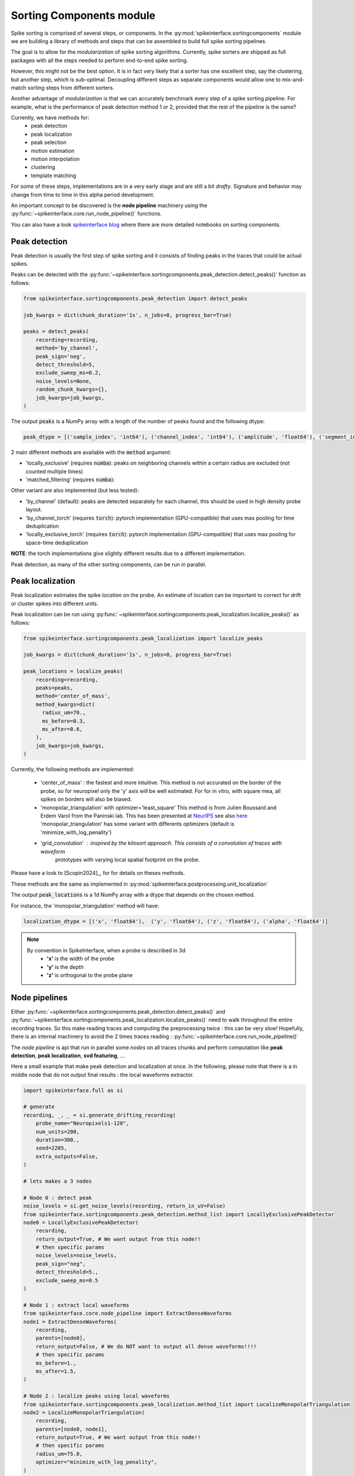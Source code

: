 .. _sorting-components-module:

Sorting Components module
=========================

Spike sorting is comprised of several steps, or components. In the :py:mod:`spikeinterface.sortingcomponents` module we
are building a library of methods and steps that can be assembled to build full spike sorting pipelines.

The goal is to allow for the *modularization* of spike sorting algorithms. Currently, spike sorters are shipped
as full packages with all the steps needed to perform end-to-end spike sorting.

However, this might not be the best option. It is in fact very likely that a sorter has one excellent step,
say the clustering, but another step, which is sub-optimal. Decoupling different steps as separate components would allow
one to mix-and-match sorting steps from different sorters.

Another advantage of *modularization* is that we can accurately benchmark every step of a spike sorting pipeline.
For example, what is the performance of peak detection method 1 or 2, provided that the rest of the pipeline is the
same?

Currently, we have methods for:
 * peak detection
 * peak localization
 * peak selection
 * motion estimation
 * motion interpolation
 * clustering
 * template matching


For some of these steps, implementations are in a very early stage and are still a bit *drafty*.
Signature and behavior may change from time to time in this alpha period development.

An important concept to be discovered is the **node pipeline** machinery using the 
:py:func:`~spikeinterface.core.run_node_pipeline()` functions.

You can also have a look `spikeinterface blog <https://TODO(ref script paper components)>`_ where there are more detailed
notebooks on sorting components.


Peak detection
--------------

Peak detection is usually the first step of spike sorting and it consists of finding peaks in the traces that could
be actual spikes.

Peaks can be detected with the :py:func:`~spikeinterface.sortingcomponents.peak_detection.detect_peaks()` function as
follows:

.. code-block:: python

    from spikeinterface.sortingcomponents.peak_detection import detect_peaks

    job_kwargs = dict(chunk_duration='1s', n_jobs=8, progress_bar=True)

    peaks = detect_peaks(
        recording=recording,
        method='by_channel',
        peak_sign='neg',
        detect_threshold=5,
        exclude_sweep_ms=0.2,
        noise_levels=None,
        random_chunk_kwargs={},
        job_kwargs=job_kwargs,
    )

The output :code:`peaks` is a NumPy array with a length of the number of peaks found and the following dtype:

.. code-block:: python

    peak_dtype = [('sample_index', 'int64'), ('channel_index', 'int64'), ('amplitude', 'float64'), ('segment_index', 'int64')]


2 main different methods are available with the :code:`method` argument:

* 'locally_exclusive' (requires :code:`numba`): peaks on neighboring channels within a certain radius are excluded (not counted multiple times)
* 'matched_filtering' (requires :code:`numba`): 

Other variant are also implemented (but less tested):

* 'by_channel' (default): peaks are detected separately for each channel, this should be used in high density probe layout.
* 'by_channel_torch' (requires :code:`torch`): pytorch implementation (GPU-compatible) that uses max pooling for time deduplication
* 'locally_exclusive_torch' (requires :code:`torch`): pytorch implementation (GPU-compatible) that uses max pooling for space-time deduplication

**NOTE**: the torch implementations give slightly different results due to a different implementation.

Peak detection, as many of the other sorting components, can be run in parallel.


Peak localization
-----------------

Peak localization estimates the spike *location* on the probe. An estimate of location can be important to correct for
drift or cluster spikes into different units.


Peak localization can be run using :py:func:`~spikeinterface.sortingcomponents.peak_localization.localize_peaks()` as
follows:

.. code-block:: python

    from spikeinterface.sortingcomponents.peak_localization import localize_peaks

    job_kwargs = dict(chunk_duration='1s', n_jobs=8, progress_bar=True)

    peak_locations = localize_peaks(
        recording=recording,
        peaks=peaks,
        method='center_of_mass',
        method_kwargs=dict(
          radius_um=70.,
          ms_before=0.3,
          ms_after=0.6,
        ),
        job_kwargs=job_kwargs,
    )


Currently, the following methods are implemented:

  * 'center_of_mass' : the fastest and more intuitive. This method is not accurated on the
    border of the probe, so for neuropixel only the 'y' axis will be well estimated.
    For for in vitro, with square mea, all spikes on borders will also be biased.
  * 'monopolar_triangulation' with optimizer='least_square'
    This method is from Julien Boussard and Erdem Varol from the Paninski lab.
    This has been presented at `NeurIPS <https://nips.cc/Conferences/2021/ScheduleMultitrack?event=26709>`_
    see also `here <https://openreview.net/forum?id=ohfi44BZPC4>`_
    'monopolar_triangulation' has some variant with differents optimizers (default is 'minimize_with_log_penality')
  * 'grid_convolution' : inspired by the kilosort approach. This consists of a convolution of traces with waveform
     prototypes with varying local spatial footprint on the probe.


Please have a look to [Scopin2024]_, for for details on theses methods.


These methods are the same as implemented in :py:mod:`spikeinterface.postprocessing.unit_localization`



The output :code:`peak_locations` is a 1d NumPy array with a dtype that depends on the chosen method.

For instance, the 'monopolar_triangulation' method will have:

.. code-block:: python

    localization_dtype = [('x', 'float64'),  ('y', 'float64'), ('z', 'float64'), ('alpha', 'float64')]

.. note::

   By convention in SpikeInterface, when a probe is described in 3d
     * **'x'** is the width of the probe
     * **'y'** is the depth
     * **'z'** is orthogonal to the probe plane


Node pipelines
--------------

Either :py:func:`~spikeinterface.sortingcomponents.peak_detection.detect_peaks()` and
:py:func:`~spikeinterface.sortingcomponents.peak_localization.localize_peaks()` need to walk throughout the entire
recording traces. So this make reading traces and computing the preprocessing twice : this can be very slow!
Hopefully, there is an internal machinery to avoid the 2 times traces reading : :py:func:`~spikeinterface.core.run_node_pipeline()`

The *node pipeline* is api that run in parallel some *nodes* on all traces chunks and perform computation like
**peak detection**, **peak localization**, **svd featuring**, ...

Here a small example that make peak detection and localization at once.
In the following, please note that there is a in middle node that do not output
final results : the local waveforms extractor.


.. code-block:: python

  import spikeinterface.full as si

  # generate
  recording, _, _ = si.generate_drifting_recording(
      probe_name="Neuropixels1-128",
      num_units=200,
      duration=300.,
      seed=2205,
      extra_outputs=False,
  )

  # lets makes a 3 nodes

  # Node 0 : detect peak
  noise_levels = si.get_noise_levels(recording, return_in_uV=False)
  from spikeinterface.sortingcomponents.peak_detection.method_list import LocallyExclusivePeakDetector
  node0 = LocallyExclusivePeakDetector(
      recording,
      return_output=True, # We want output from this node!!
      # then specific params
      noise_levels=noise_levels,
      peak_sign="neg",
      detect_threshold=5.,
      exclude_sweep_ms=0.5
  )

  # Node 1 : extract local waveforms
  from spikeinterface.core.node_pipeline import ExtractDenseWaveforms
  node1 = ExtractDenseWaveforms(
      recording,
      parents=[node0],
      return_output=False, # We do NOT want to output all dense waveforms!!!!
      # then specific params
      ms_before=1.,
      ms_after=1.5,
  )

  # Node 2 : localize peaks using local waveforms
  from spikeinterface.sortingcomponents.peak_localization.method_list import LocalizeMonopolarTriangulation
  node2 = LocalizeMonopolarTriangulation(
      recording,
      parents=[node0, node1],
      return_output=True, # We want output from this node!!
      # then specific params
      radius_um=75.0,
      optimizer="minimize_with_log_penality",
  )

  nodes = [node0, node1, node2]

  # our dear jobs kwargs dict
  job_kwargs = dict(n_jobs=-1, chunk_duration="500ms", progress_bar=True)

  # only 2 nodes give outputs
  from spikeinterface.core.node_pipeline import run_node_pipeline
  peaks, peak_locations = run_node_pipeline(recording, nodes, job_kwargs, job_name="my pipeline", gather_mode="memory")

  # We strongly hope that geeks from various lab will appreciate the design.
  # We spent hours debating on how to do it.


Peak selection
--------------

When too many peaks are detected a strategy can be used to select (or sub-sample) only some of them before clustering.
This is the strategy used by spyking-circus and tridesclous, for instance.
Then, clustering is run on this subset of peaks, templates are extracted, and a template-matching step is run to find
all spikes.

The way the *peak vector* is reduced (or sub-sampled) is a crucial step because units with small firing rates
can be *hidden* by this process.


.. code-block:: python

    from spikeinterface.sortingcomponents.peak_detection import detect_peaks

    many_peaks = detect_peaks(...) # as in above example

    from spikeinterface.sortingcomponents.peak_selection import select_peaks

    some_peaks = select_peaks(peaks=many_peaks, method='uniform', n_peaks=10000)

Implemented methods are the following:

  * 'uniform'
  * 'uniform_locations'
  * 'smart_sampling_amplitudes'
  * 'smart_sampling_locations'
  * 'smart_sampling_locations_and_time'



Motion estimation
-----------------

Drift estimation is implemented directly in spikeintertface. So even sorters that do not
handle the drift can benefit from drift estimation/correction.
Especially for acute Neuropixels-like probes, this is a crucial step.

The motion estimation step comes after peak detection and peak localization. Read more about
it in the :ref:`_motion_correction` modules doc, and a more practical guide in the
:ref:`handle-drift-in-your-recording` How To.

Here is an example with non-rigid motion estimation:

.. code-block:: python

    from spikeinterface.sortingcomponents.peak_detection import detect_peaks
    peaks = detect_peaks(recording=recording, ...) # as in above example

    from spikeinterface.sortingcomponents.peak_localization import localize_peaks
    peak_locations = localize_peaks(recording=recording, peaks=peaks, ...) # as above


    from spikeinterface.sortingcomponents.motion import estimate_motion
    motion = estimate_motion(
        recording=recording,
        peaks=peaks,
        peak_locations=peak_locations,
        method="dredge_ap",
        rigid=False,
        win_shape="gaussian",
        win_step_um=200.0,
        win_scale_um=300.0,
        win_margin_um=None,
        bin_um=1.0,
        bin_s=1.0,
        direction='y',
        progress_bar=True,
        verbose=True
    )

In this example, because it is a non-rigid estimation, :code:`motion` handle a 2d array (num_time_bins, num_spatial_bins).
We could now check the ``motion`` object and see if we need to apply a correction.

Availables methods are:

  * 'dredge_ap' : the more mature method at the moement, done by [Windolf_b]_
  * 'decentralized' : more or less the ancester od 'dredge_ap'
  * 'iterative_template' : this mimic bthe kilosort approach.
  * 'medicine' : a more recent approach done in [Watters]_.

A comparison of theses methods can be read in [Garcia2024]_.


Motion interpolation
--------------------

The estimated motion can be used to interpolate traces to attempt to correct for drift.
One possible way is to make an interpolation sample-by-sample to compensate for the motion.
The :py:class:`~spikeinterface.sortingcomponents.motion.InterpolateMotionRecording` is a preprocessing
step doing this. This preprocessing is *lazy*, so that interpolation is done on-the-fly. However, the class needs the
"motion vector" as input, which requires a relatively long computation (peak detection, localization and motion
estimation).

Here is a short example that depends on the output of "Motion interpolation":

.. code-block:: python

  from spikeinterface.sortingcomponents.motion import InterpolateMotionRecording

  recording_corrected = InterpolateMotionRecording(
      recording=recording_with_drift,
      motion=motion,
      spatial_interpolation_method='kriging',
      border_mode='remove_channels'
  )

**Notes**:
  * :code:`spatial_interpolation_method` "kriging" or "iwd" do not play a big role.
  * :code:`border_mode` is a very important parameter. It controls dealing with the border because motion causes units on the
    border to not be present throughout the entire recording. We highly recommend the :code:`border_mode='remove_channels'`
    because this removes channels on the border that will be impacted by drift. Of course the larger the motion is
    the greater the number of channels that would be removed.


Clustering
----------

The clustering step remains the central step of spike sorting.
Historically this step was separated into two distinct parts: feature reduction and clustering.
In SpikeInterface, we decided to regroup these two steps into the same module.
This allows one to compute feature reduction 'on-the-fly' and avoid long computations and storage of
large features.

The clustering step takes the recording and detected (and optionally selected) peaks as input and returns
a label for every peak.

Some methods have been implemented with various ideas in mind. We really hope that this list will be extended 
soon by tallented people willing to improve. This is a crucial and not well totally resolved step.

  * "iterative-hdbscan" : method used in spkyking-circus2. This performs local hdbscan clusetrings on
     svd waveforms features.
  * "iterative-isosplit" :  method used in tridesclous2. This performs local isosplit clusetrings on
     svd waveforms features.
  * "hdbscan-positions" : This performs a hdbscan clusetring based on the localizations of the spikes.
    This mimic the herdingspikes approach : make the clustering on spike position only but more flexible
    because more localization methods are availables.
  * "random-projections" : attempt to make the feature from waveforms with random projections instead of the
    good-old-scool-pca.
  * "graph-clustering" : attempt to resolved the clusetring globally and not locally. This construct a global
    but sparse distance matrix between all spikes. Can be slow. Then it perform 'classical' algos on
    graph (Louvain, Leiden or even HDBSCAN). Promising method but not as afficient as the "iterative-isosplit" or
    "iterative-hdbscan".



.. code-block:: python

  from spikeinterface.sortingcomponents.peak_detection import detect_peaks
  peaks = detect_peaks(recording, ...) # as in above example

  from spikeinterface.sortingcomponents.clustering import find_cluster_from_peaks
  labels, peak_labels = find_cluster_from_peaks(recording=recording, peaks=peaks, method="iterative-isosplit")


* **labels** : contains all possible labels (aka unit_ids)
* **peak_labels** : vector with the same size as peaks containing the label for each peak


Extract SVD from peaks
----------------------


Importantly many clustering function are using internally the 
:py:func:`~spikeinterface.sortingcomponents.clusetring.extract_peaks_svd.extract_peaks_svd()`.
This run a **node pipeline** that extract on a selected peaks set, etxract waveforms, sparsify then, and compress
then on time axis using **svd**.


Template matching
-----------------

Template matching is the final step used in many sorters (Kilosort, SpyKING-Circus, YASS, Tridesclous, HDsort...)

In this step, from a given catalogue (or dictionary) of templates (or atoms), the algorithms try to *explain* the
traces as a linear sum of a template plus a residual noise.

At the moment, there are five methods implemented:

  * 'nearest': a simple implemenation which is more or less a np.argmin for the spike waveforms against all template.
  * 'nearest-svd': a smater implemenation than ''nearest' using svd compression and spatial sparsity.
  * 'tdc-peeler': a simple idea similar to nearest. Perform nearest on local detected peaks, fit the amplitude and
    remove it from tarces. Then re-run on residual. A bit naive but this is very fast.
  * 'circus-omp': a more serious implemenation orthogonal template matching. This internally make a convolution
    of traces with all templates with some svd decomposition tricks to be faster. This is quite accurate but
    need lots of memory.
  * 'wobble': this is a re implemenation of the yass template matching codes. Finally, very similar to 'circus-omp'.
    This is the most accurate methods for discovering spike collisions.

